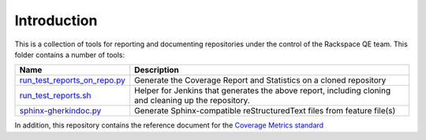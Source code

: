 Introduction
============

This is a collection of tools for reporting and documenting repositories under the control of the Rackspace QE team. This folder contains a number of tools:

+------------------------------+-----------------------------------------------+
| Name                         | Description                                   |
+==============================+===============================================+
| run_test_reports_on_repo.py_ | Generate the Coverage Report and Statistics   |
|                              | on a cloned repository                        |
+------------------------------+-----------------------------------------------+
| run_test_reports.sh_         | Helper for Jenkins that generates the above   |
|                              | report, including cloning and cleaning up the |
|                              | repository.                                   |
+------------------------------+-----------------------------------------------+
| sphinx-gherkindoc.py_        | Generate Sphinx-compatible reStructuredText   |
|                              | files from feature file(s)                    |
+------------------------------+-----------------------------------------------+

In addition, this repository contains the reference document for the `Coverage Metrics standard`_

.. _run_test_reports_on_repo.py: run_test_reports_on_repo.rst
.. _run_test_reports.sh: run_test_reports.rst
.. _sphinx-gherkindoc.py: sphinx-gherkindoc.rst
.. _Coverage Metrics standard: coverage.md
